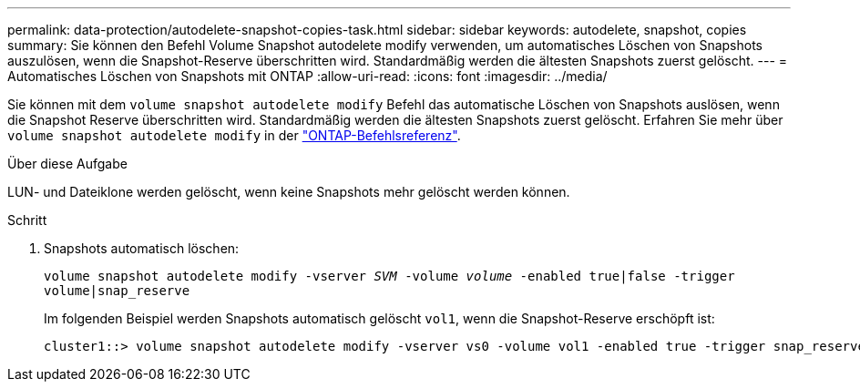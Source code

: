 ---
permalink: data-protection/autodelete-snapshot-copies-task.html 
sidebar: sidebar 
keywords: autodelete, snapshot, copies 
summary: Sie können den Befehl Volume Snapshot autodelete modify verwenden, um automatisches Löschen von Snapshots auszulösen, wenn die Snapshot-Reserve überschritten wird. Standardmäßig werden die ältesten Snapshots zuerst gelöscht. 
---
= Automatisches Löschen von Snapshots mit ONTAP
:allow-uri-read: 
:icons: font
:imagesdir: ../media/


[role="lead"]
Sie können mit dem `volume snapshot autodelete modify` Befehl das automatische Löschen von Snapshots auslösen, wenn die Snapshot Reserve überschritten wird. Standardmäßig werden die ältesten Snapshots zuerst gelöscht. Erfahren Sie mehr über `volume snapshot autodelete modify` in der link:https://docs.netapp.com/us-en/ontap-cli/volume-snapshot-autodelete-modify.html["ONTAP-Befehlsreferenz"^].

.Über diese Aufgabe
LUN- und Dateiklone werden gelöscht, wenn keine Snapshots mehr gelöscht werden können.

.Schritt
. Snapshots automatisch löschen:
+
`volume snapshot autodelete modify -vserver _SVM_ -volume _volume_ -enabled true|false -trigger volume|snap_reserve`

+
Im folgenden Beispiel werden Snapshots automatisch gelöscht `vol1`, wenn die Snapshot-Reserve erschöpft ist:

+
[listing]
----
cluster1::> volume snapshot autodelete modify -vserver vs0 -volume vol1 -enabled true -trigger snap_reserve
----

